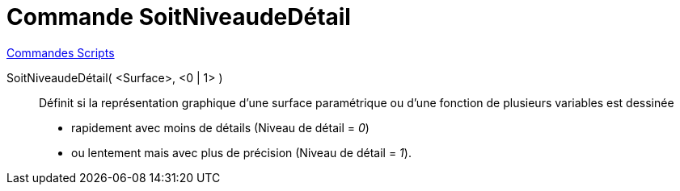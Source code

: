 = Commande SoitNiveaudeDétail
:page-en: commands/SetLevelOfDetail
ifdef::env-github[:imagesdir: /en/modules/ROOT/assets/images]

xref:commands/Commandes_Scripts.adoc[ Commandes Scripts]

SoitNiveaudeDétail( <Surface>, <0 | 1> )::
  Définit si la représentation graphique d’une surface paramétrique ou d’une fonction de plusieurs variables est dessinée 

* rapidement avec moins de détails (Niveau de détail = _0_) 

* ou lentement mais avec plus de précision (Niveau de détail = _1_).
